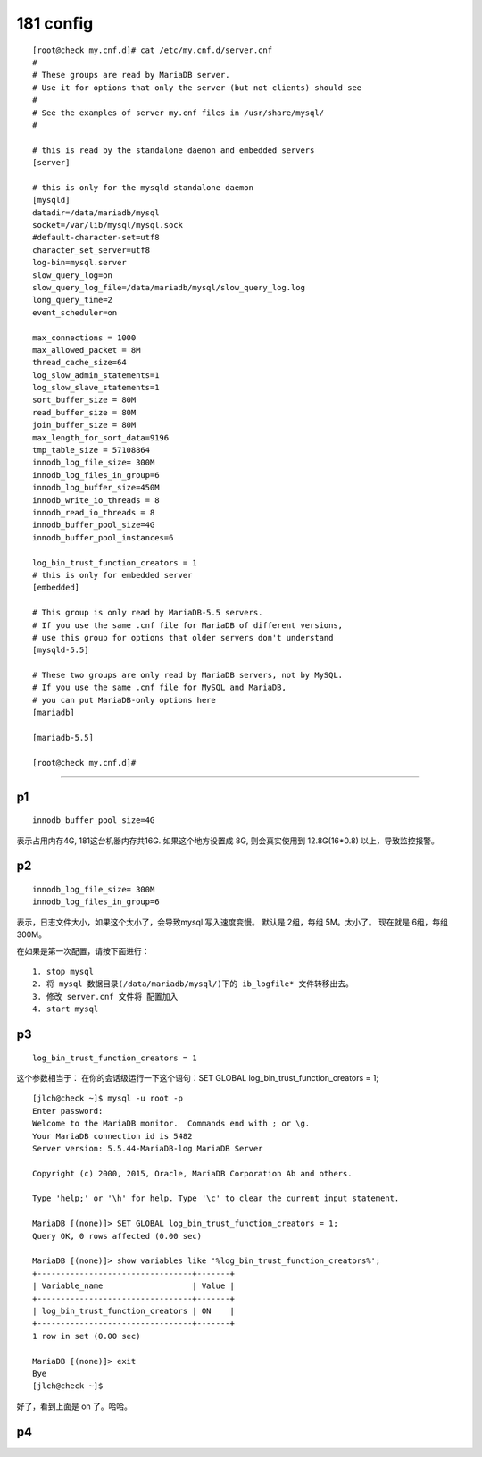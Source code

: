 
============
181 config
============

::

    [root@check my.cnf.d]# cat /etc/my.cnf.d/server.cnf
    #
    # These groups are read by MariaDB server.
    # Use it for options that only the server (but not clients) should see
    #
    # See the examples of server my.cnf files in /usr/share/mysql/
    #

    # this is read by the standalone daemon and embedded servers
    [server]

    # this is only for the mysqld standalone daemon
    [mysqld]
    datadir=/data/mariadb/mysql
    socket=/var/lib/mysql/mysql.sock
    #default-character-set=utf8
    character_set_server=utf8
    log-bin=mysql.server
    slow_query_log=on
    slow_query_log_file=/data/mariadb/mysql/slow_query_log.log
    long_query_time=2
    event_scheduler=on

    max_connections = 1000
    max_allowed_packet = 8M
    thread_cache_size=64
    log_slow_admin_statements=1
    log_slow_slave_statements=1
    sort_buffer_size = 80M
    read_buffer_size = 80M
    join_buffer_size = 80M
    max_length_for_sort_data=9196
    tmp_table_size = 57108864
    innodb_log_file_size= 300M
    innodb_log_files_in_group=6
    innodb_log_buffer_size=450M
    innodb_write_io_threads = 8
    innodb_read_io_threads = 8
    innodb_buffer_pool_size=4G
    innodb_buffer_pool_instances=6

    log_bin_trust_function_creators = 1
    # this is only for embedded server
    [embedded]

    # This group is only read by MariaDB-5.5 servers.
    # If you use the same .cnf file for MariaDB of different versions,
    # use this group for options that older servers don't understand
    [mysqld-5.5]

    # These two groups are only read by MariaDB servers, not by MySQL.
    # If you use the same .cnf file for MySQL and MariaDB,
    # you can put MariaDB-only options here
    [mariadb]

    [mariadb-5.5]

    [root@check my.cnf.d]# 

-------------

p1
^^^^^^
::

    innodb_buffer_pool_size=4G  
    
表示占用内存4G, 181这台机器内存共16G. 如果这个地方设置成 8G, 则会真实使用到 12.8G(16*0.8) 以上，导致监控报警。


p2
^^^^^^
::

    innodb_log_file_size= 300M
    innodb_log_files_in_group=6

表示，日志文件大小，如果这个太小了，会导致mysql 写入速度变慢。
默认是 2组，每组 5M。太小了。
现在就是 6组，每组 300M。

在如果是第一次配置，请按下面进行：

::

    1. stop mysql
    2. 将 mysql 数据目录(/data/mariadb/mysql/)下的 ib_logfile* 文件转移出去。
    3. 修改 server.cnf 文件将 配置加入
    4. start mysql

p3
^^^^^^
::

    log_bin_trust_function_creators = 1

这个参数相当于：
在你的会话级运行一下这个语句：SET GLOBAL log_bin_trust_function_creators = 1;

::

    [jlch@check ~]$ mysql -u root -p 
    Enter password: 
    Welcome to the MariaDB monitor.  Commands end with ; or \g.
    Your MariaDB connection id is 5482
    Server version: 5.5.44-MariaDB-log MariaDB Server

    Copyright (c) 2000, 2015, Oracle, MariaDB Corporation Ab and others.

    Type 'help;' or '\h' for help. Type '\c' to clear the current input statement.

    MariaDB [(none)]> SET GLOBAL log_bin_trust_function_creators = 1;
    Query OK, 0 rows affected (0.00 sec)

    MariaDB [(none)]> show variables like '%log_bin_trust_function_creators%';
    +---------------------------------+-------+
    | Variable_name                   | Value |
    +---------------------------------+-------+
    | log_bin_trust_function_creators | ON    |
    +---------------------------------+-------+
    1 row in set (0.00 sec)

    MariaDB [(none)]> exit
    Bye
    [jlch@check ~]$ 

好了，看到上面是 on 了。哈哈。


p4
^^^^^^